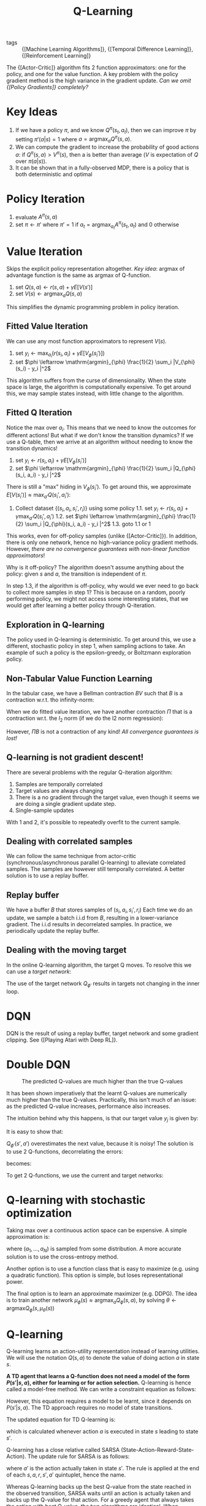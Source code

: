 :PROPERTIES:
:ID:       ae0b04fd-500b-4592-a20b-556f26a1b69d
:END:
#+title: Q-Learning

- tags :: {[Machine Learning Algorithms]}, {[Temporal Difference Learning]}, {[Reinforcement Learning]}

The {[Actor-Critic]} algorithm fits 2 function approximators: one for the
policy, and one for the value function. A key problem with the policy
gradient method is the high variance in the gradient update. /Can we
omit {[Policy Gradients]} completely?/

* Key Ideas

1. If we have a policy $\pi$, and we know $Q^{\pi}(s_t, a_t)$, then we
   can improve $\pi$ by setting $\pi'(a|s) = 1$ where $a =
   \mathrm{argmax}_aQ^{\pi}(s , a)$.
2. We can compute the gradient to increase the probability of good
   actions $a$: if $Q^{\pi}(s, a) > V^{\pi}(s)$, then a is better than
   average ($V$ is expectation of $Q$ over $\pi(a|s)$).
3. It can be shown that in a fully-observed MDP, there is a policy
   that is both deterministic and optimal

* Policy Iteration

1. evaluate $A^\pi (s, a)$
2. set $\pi \leftarrow \pi'$ where $\pi' = 1$ if $a_t =
   \mathrm{argmax}_{a_t}A^\pi(s_t, a_t)$ and $0$ otherwise

* Value Iteration

Skips the explicit policy representation altogether. /Key idea/:
argmax of advantage function is the same as argmax of Q-function.

1. set $Q(s,a) \leftarrow r(s,a) + \gamma E\left[V(s')\right]$
2. set $V(s) \leftarrow \mathrm{argmax}_a Q(s,a)$

This simplifies the dynamic programming problem in policy iteration.

** Fitted Value Iteration

We can use any most function approximators to represent $V(s)$.

1. set $y_i \leftarrow \mathrm{max}_{a_i} (r(s_i, a_i) + \gamma E\left[V_{\phi}(s_i')\right])$
2. set $\phi \leftarrow \mathrm{argmin}_{\phi} \frac{1}{2}
   \sum_i |V_{\phi}(s_i) - y_i |^2$

This algorithm suffers from the curse of dimensionality. When the
state space is large, the algorithm is computationally expensive. To
get around this, we may sample states instead, with little change to
the algorithm.

** Fitted Q Iteration

Notice the $\mathrm{max}$ over $a_i$. This means that we need to know
the outcomes for different actions! But what if we don't know the
transition dynamics? If we use a Q-table, then we arrive at an
algorithm without needing to know the transition dynamics!

1. set $y_i \leftarrow r(s_i, a_i) + \gamma E\left[V_{\phi}(s_i')\right]$
2. set $\phi \leftarrow \mathrm{argmin}_{\phi} \frac{1}{2}
   \sum_i |Q_{\phi}(s_i, a_i) - y_i |^2$

There is still a "max" hiding in $V_\phi(s_i')$. To get around this,
we approximate $E\left[V(s_i')\right] \approx \mathrm{max}_{a'}
Q(s_i', a_i')$:

1. Collect dataset $\left\{(s_i, a_i, s_i', r_i)\right\}$ using some policy
   1.1. set $y_i \leftarrow r(s_i, a_i) + \gamma \mathrm{max}_{a'} Q(s_i', a_i')$
   1.2. set $\phi \leftarrow \mathrm{argmin}_{\phi} \frac{1}{2}
      \sum_i |Q_{\phi}(s_i, a_i) - y_i |^2$
   1.3. goto 1.1 or 1

This works, even for off-policy samples (unlike {[Actor-Critic]}). In
addition, there is only one network, hence no high-variance policy
gradient methods. However, /there are no convergence guarantees with
non-linear function approximators/!

Why is it off-policy? The algorithm doesn't assume anything about the
policy: given $s$ and $a$, the transition is independent of $\pi$.

In step 1.3, if the algorithm is off-policy, why would we ever need to
go back to collect more samples in step 1? This is because on a
random, poorly performing policy, we might not access some interesting
states, that we would get after learning a better policy through
Q-iteration.

** Exploration in Q-learning

The policy used in Q-learning is deterministic. To get around this, we
use a different, stochastic policy in step 1, when sampling actions to
take. An example of such a policy is the epsilon-greedy, or Boltzmann
exploration policy.

** Non-Tabular Value Function Learning

In the tabular case, we have a Bellman contraction $BV$ such that $B$
is a contraction w.r.t. tho infinity-norm:

\begin{equation}
 |BV - B\overline{V}| \le \gamma |V - \overline{V}| _{\infty}
\end{equation}

 When we do fitted value iteration, we have another contraction $\Pi$
that is a contraction wr.t. the $l_2$ norm (if we do the l2 norm
regression):

\begin{equation}
 |\Pi V - \Pi\overline{V}| \le |V - \overline{V}| _{\infty}
\end{equation}

However, $\Pi B$ is not a contraction of any kind! /All convergence
guarantees is lost!/

** Q-learning is not gradient descent!

There are several problems with the regular Q-iteration algorithm:

1. Samples are temporally correlated
2. Target values are always changing
3. There is a no gradient through the target value, even though it
   seems we are doing a single gradient update step.
4. Single-sample updates

With 1 and 2, it's possible to repeatedly overfit to the current sample.

** Dealing with correlated samples

We can follow the same technique from actor-critic
(synchronous/asynchronous parallel Q-learning) to alleviate correlated
samples. The samples are however still temporally correlated. A better
solution is to use a replay buffer.

** Replay buffer

We have a buffer $B$ that stores samples of $(s_i, a_i, s_i', r_i)$
Each time we do an update, we sample a batch i.i.d from $B$, resulting in a
lower-variance gradient. The i.i.d results in decorrelated samples. In
practice, we periodically update the replay buffer.

** Dealing with the moving target

In the online Q-learning algorithm, the target Q moves. To resolve
this we can use a /target network/:

\begin{equation}
  \phi \leftarrow \phi - \alpha \sum_i
  \frac{dQ_\phi}{d\phi}(s_i,a_i)(Q_\phi(s_i,a_i) - [r(s_i,a_i) +
  \gamma Q_{\phi '}(s_i', a_i')])
\end{equation}

The use of the target network $Q_{\phi '}$ results in targets not
changing in the inner loop.

* DQN

DQN is the result of using a replay buffer, target network and some
gradient clipping. See {[Playing Atari with Deep RL]}.

* Double DQN

#+caption: The predicted Q-values are much higher than the true Q-values
[[file:images/q_learning/screenshot2019-12-17_15-54-23_.png]]

It has been shown imperatively that the learnt Q-values are
numerically much higher than the true Q-values. Practically, this
isn't much of an issue: as the predicted Q-value increases,
performance also increases.

The intuition behind why this happens, is that our target value $y_j$
is given by:

\begin{equation}
  y_j = r_j + \gamma \mathrm{max}_{a_j'}Q_{\phi '}(s_j', a_j')
\end{equation}

It is easy to show that:

\begin{equation}
  E\left[ \mathrm{max}(X_1, X_2) \right] \ge \mathrm{max}(E[X_1], E[X_2])
\end{equation}

$Q_{\phi '}(s', a')$ overestimates the next value, because it is
noisy! The solution is to use 2 Q-functions, decorrelating the errors:

\begin{equation}
  \mathrm{max}_{a'}Q_{\phi '}(s', a') = Q_{\phi '}(s', \mathrm{argmax}_{a'}(s',a'))
\end{equation}

becomes:

\begin{equation}
  Q_{\phi_A} (s,a) \leftarrow r + \gamma Q_{\phi_B}(s', \mathrm{argmax}_{a'}Q_{\phi_A}(s',a'))
\end{equation}

\begin{equation}
  Q_{\phi_B} (s,a) \leftarrow r + \gamma Q_{\phi_A}(s', \mathrm{argmax}_{a'}Q_{\phi_B}(s',a'))
\end{equation}

To get 2 Q-functions, we use the current and target networks:

\begin{equation}
  y = r + \gamma Q_{\phi '}(s', \mathrm{argmax}_{a'} Q_\phi(s',a'))
\end{equation}

* Q-learning with stochastic optimization

Taking max over a continuous action space can be expensive. A simple
approximation is:

\begin{equation}
  \mathrm{max}_{a} Q(s,a) \approx \mathrm{max}\left\{ Q(s,a_1), \dots,
  Q(s,a_N)\right\}
\end{equation}

where $(a_1, \dots, a_N)$ is sampled from some distribution. A more
accurate solution is to use the cross-entropy method.

Another option is to use a function class that is easy to maximize
(e.g. using a quadratic function). This option is simple, but loses
representational power.

The final option is to learn an approximate maximizer (e.g. DDPG). The
idea is to train another network $\mu_{\phi}(s) \approx
\mathrm{argmax}_{a}Q_{\phi}(s,a)$, by solving $\theta \leftarrow
\mathrm{argmax} Q_\phi(s, \mu_\theta(s))$

* Q-learning
Q-learning learns an action-utility representation instead of learning
utilities. We will use the notation $Q(s,a)$ to denote the value of
doing action $a$ in state $s$.

\begin{equation}
  U = max_a Q(s, a)
\end{equation}

*A TD agent that learns a Q-function does not need a model of the form
$P(s' | s, a)$, either for learning or for action selection.*
Q-learning is hence called a model-free method. We can write a
constraint equation as follows:

\begin{equation}
  Q(s,a) = R(s) + \gamma \sum_{s'} P(s' | s, a) max_{a'} Q(s', a')
\end{equation}

However, this equation requires a model to be learnt, since it depends
on $P(s' | s, a)$. The TD approach requires no model of state
transitions.

The updated equation for TD Q-learning is:

\begin{equation}
  Q(s, a) \leftarrow Q(s, a) + \alpha (R(s) + \gamma max_{a'} Q(s',
  a') - Q(s,a))
\end{equation}

which is calculated whenever action $a$ is executed in state $s$
leading to state $s'$.

Q-learning has a close relative called SARSA
(State-Action-Reward-State-Action). The update rule for SARSA is as
follows:

\begin{equation}
  Q(s, a) \leftarrow Q(s, a) + \alpha (R(s) + \gamma Q(s', a') - Q(s, a))
\end{equation}

where $a'$ is the action actually taken in state $s'$. The rule is
applied at the end of each $s, a, r, s', a'$ quintuplet, hence the
name.

Whereas Q-learning backs up the best Q-value from the state reached in
the observed transition, SARSA waits until an action is actually taken
and backs up the Q-value for that action. For a greedy agent that
always takes the action with best Q-value, the two algorithms are
identical. When exploration is happening, they differ significanty.

Because Q-learning uses the best Q-value, it pays no attention to the
actual policy being followed - it is an off-policy learning algorithm.
However, SARSA is an on-policy algorithm.

Q-learning is more flexible in the sense that a Q-learning agent can
learn how to behave well even when guided by a random or adversarial
exploration policy. On the other hand, SARSA is more realistic: for
example if the overall policy is even partly controlled by other
agents, it is better to learn a Q-function for what will actually
happen rather than what the agent would like to happen.

Q-learning has been shown to be sample efficient in the tabular
setting cite:jin_q_learning_provably_efficient.

* Q-learning with function approximation

To generalize over states and actions, parameterize Q with a function
approximator, e.g. a neural net:

\begin{equation}
  \delta = r_t + \gamma \mathrm{max}_a Q(s_{t+1}, a; \theta) - Q(s_t,
a ; \theta)
\end{equation}

and turn this into an optimization problem minimizing the loss on the
TD error:

\begin{equation}
J(\theta) = \left| \delta \right|^2
\end{equation}

The key problem with Q-learning is stability, coined the "deadly
triad".

1. Off-policy learning
2. flexible function approximation
3. Bootstrapping

In the presence of all three, learning is unstable. DQN is the first
algorithm that stabilized deep Q-learning ({[Playing Atari with Deep RL]}).

bibliography:biblio.bib
